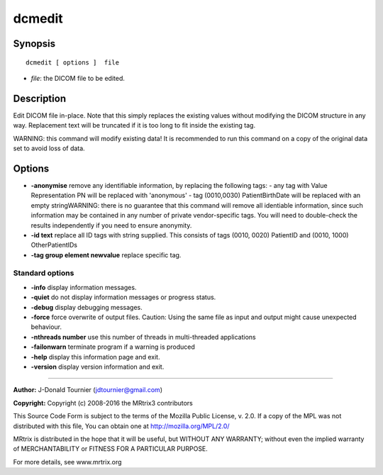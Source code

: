 dcmedit
===========

Synopsis
--------

::

    dcmedit [ options ]  file

-  *file*: the DICOM file to be edited.

Description
-----------

Edit DICOM file in-place. Note that this simply replaces the existing
values without modifying the DICOM structure in any way. Replacement
text will be truncated if it is too long to fit inside the existing tag.

WARNING: this command will modify existing data! It is recommended to
run this command on a copy of the original data set to avoid loss of
data.

Options
-------

-  **-anonymise** remove any identifiable information, by replacing the
   following tags: - any tag with Value Representation PN will be
   replaced with 'anonymous' - tag (0010,0030) PatientBirthDate will be
   replaced with an empty stringWARNING: there is no guarantee that this
   command will remove all identiable information, since such
   information may be contained in any number of private vendor-specific
   tags. You will need to double-check the results independently if you
   need to ensure anonymity.

-  **-id text** replace all ID tags with string supplied. This consists
   of tags (0010, 0020) PatientID and (0010, 1000) OtherPatientIDs

-  **-tag group element newvalue** replace specific tag.

Standard options
^^^^^^^^^^^^^^^^

-  **-info** display information messages.

-  **-quiet** do not display information messages or progress status.

-  **-debug** display debugging messages.

-  **-force** force overwrite of output files. Caution: Using the same
   file as input and output might cause unexpected behaviour.

-  **-nthreads number** use this number of threads in multi-threaded
   applications

-  **-failonwarn** terminate program if a warning is produced

-  **-help** display this information page and exit.

-  **-version** display version information and exit.

--------------


**Author:** J-Donald Tournier (jdtournier@gmail.com)

**Copyright:** Copyright (c) 2008-2016 the MRtrix3 contributors

This Source Code Form is subject to the terms of the Mozilla Public
License, v. 2.0. If a copy of the MPL was not distributed with this
file, You can obtain one at http://mozilla.org/MPL/2.0/

MRtrix is distributed in the hope that it will be useful, but WITHOUT
ANY WARRANTY; without even the implied warranty of MERCHANTABILITY or
FITNESS FOR A PARTICULAR PURPOSE.

For more details, see www.mrtrix.org
